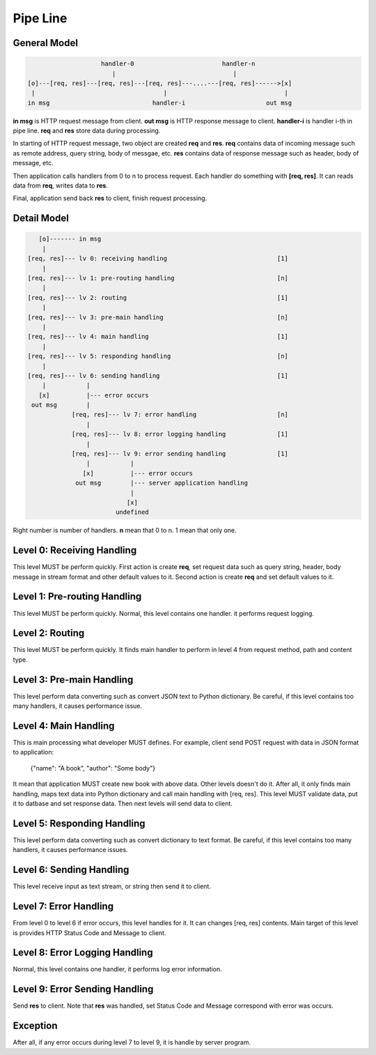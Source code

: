 Pipe Line
=========

General Model
-------------

.. code-block:: text

                        handler-0                        handler-n
                           |                                |
    [o]---[req, res]---[req, res]---[req, res]---....---[req, res]------>[x]
     |                                   |                                |
    in msg                            handler-i                      out msg

**in msg** is HTTP request message from client. **out msg** is HTTP response
message to client. **handler-i** is handler i-th in pipe line. **req** and
**res** store data during processing.

In starting of HTTP request message, two object are created
**req** and **res**. **req** contains data of incoming message such as
remote address, query string, body of messgae, etc. **res** contains
data of response message such as header, body of message, etc.

Then application calls handlers from 0 to n to process request. Each handler
do something with **[req, res]**. It can reads data from
**req**, writes data to **res**.

Final, application send back **res** to client, finish request processing.

Detail Model
------------

.. code-block:: text

       [o]------- in msg
        |
    [req, res]--- lv 0: receiving handling                              [1]
        |
    [req, res]--- lv 1: pre-routing handling                            [n]
        |
    [req, res]--- lv 2: routing                                         [1]
        |
    [req, res]--- lv 3: pre-main handling                               [n]
        |
    [req, res]--- lv 4: main handling                                   [1]
        |
    [req, res]--- lv 5: responding handling                             [n]
        |
    [req, res]--- lv 6: sending handling                                [1]
        |           |
       [x]          |--- error occurs
     out msg        |
                [req, res]--- lv 7: error handling                      [n]
                    |
                [req, res]--- lv 8: error logging handling              [1]
                    |
                [req, res]--- lv 9: error sending handling              [1]
                    |           |
                   [x]          |--- error occurs
                 out msg        |--- server application handling
                                |
                               [x]
                            undefined

Right number is number of handlers. **n** mean that 0 to n. 1 mean that only
one.

Level 0: Receiving Handling
---------------------------

This level MUST be perform quickly. First action is create **req**,
set request data such as query string, header, body message in
stream format and other default values to it. Second action is
create **req** and set default values to it.

Level 1: Pre-routing Handling
-----------------------------

This level MUST be perform quickly. Normal, this level contains one
handler. it performs request logging.

Level 2: Routing
----------------

This level MUST be perform quickly. It finds main handler to perform in
level 4 from request method, path and content type.

Level 3: Pre-main Handling
--------------------------

This level perform data converting such as convert JSON text to
Python dictionary. Be careful, if this level contains too many handlers,
it causes performance issue.

Level 4: Main Handling
----------------------

This is main processing what developer MUST defines. For example,
client send POST request with data in JSON format to application:

    {"name": "A book", "author": "Some body"}

It mean that application MUST create new book with above data. Other levels
doesn't do it. After all, it only finds main handling, maps
text data into Python dictionary and call main handling with [req, res].
This level MUST validate data, put it to datbase and set response data.
Then next levels will send data to client.

Level 5: Responding Handling
----------------------------

This level perform data converting such as convert dictionary to text format.
Be careful, if this level contains too many handlers, it causes performance
issues.

Level 6: Sending Handling
-------------------------

This level receive input as text stream, or string then send it to client.

Level 7: Error Handling
-----------------------

From level 0 to level 6 if error occurs, this level handles for it. It
can changes [req, res] contents. Main target of this level is provides
HTTP Status Code and Message to client.

Level 8: Error Logging Handling
-------------------------------

Normal, this level contains one handler, it performs log error information.

Level 9: Error Sending Handling
-------------------------------

Send **res** to client. Note that **res** was handled, set Status Code and
Message correspond with error was occurs.

Exception
---------

After all, if any error occurs during level 7 to level 9, it is handle by
server program.
